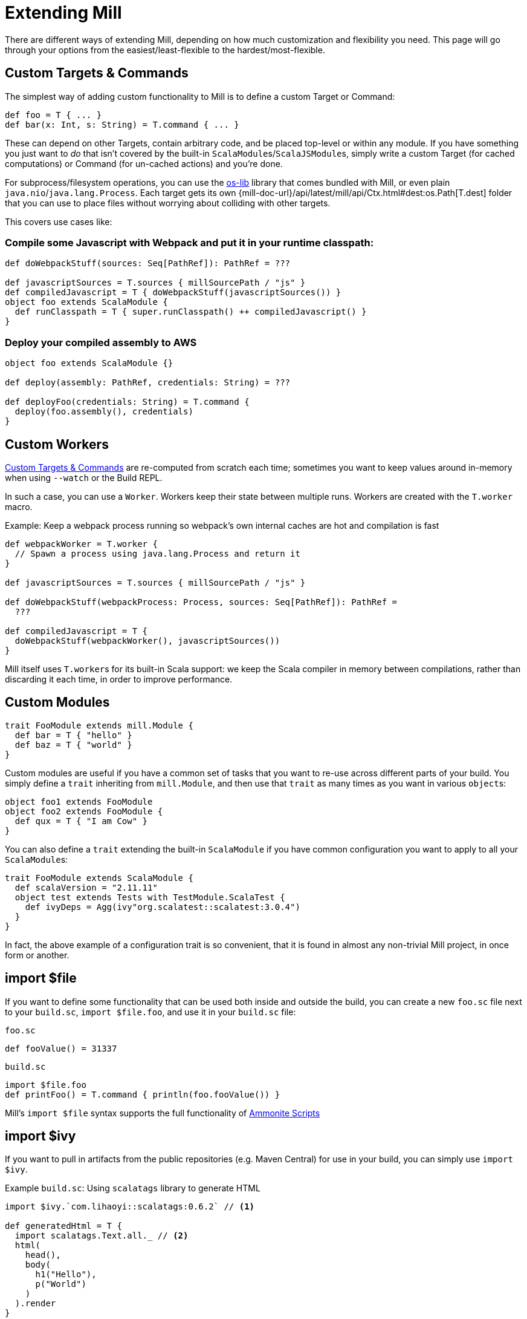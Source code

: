 = Extending Mill
:link-ammonite: https://ammonite.io/

There are different ways of extending Mill, depending on how much customization and flexibility you need.
This page will go through your options from the easiest/least-flexible to the hardest/most-flexible.

== Custom Targets & Commands

The simplest way of adding custom functionality to Mill is to define a custom Target or Command:

[source,scala]
----
def foo = T { ... }
def bar(x: Int, s: String) = T.command { ... }

----

These can depend on other Targets, contain arbitrary code, and be placed top-level or within any module.
If you have something you just want to _do_ that isn't covered by the built-in ``ScalaModule``s/``ScalaJSModule``s, simply write a custom Target (for cached computations) or Command (for un-cached actions) and you're done.

For subprocess/filesystem operations, you can use the
https://github.com/lihaoyi/os-lib[os-lib] library that comes bundled with Mill, or even plain `java.nio`/`java.lang.Process`.
Each target gets its own
{mill-doc-url}/api/latest/mill/api/Ctx.html#dest:os.Path[T.dest] folder that you can use to place files without worrying about colliding with other targets.

This covers use cases like:

=== Compile some Javascript with Webpack and put it in your runtime classpath:

[source,scala]
----
def doWebpackStuff(sources: Seq[PathRef]): PathRef = ???

def javascriptSources = T.sources { millSourcePath / "js" }
def compiledJavascript = T { doWebpackStuff(javascriptSources()) }
object foo extends ScalaModule {
  def runClasspath = T { super.runClasspath() ++ compiledJavascript() }
}
----

=== Deploy your compiled assembly to AWS

[source,scala]
----
object foo extends ScalaModule {}

def deploy(assembly: PathRef, credentials: String) = ???

def deployFoo(credentials: String) = T.command {
  deploy(foo.assembly(), credentials)
}
----

== Custom Workers

<<_custom_targets_commands>> are re-computed from scratch each time; sometimes you want to keep values around in-memory when using
`--watch` or the Build REPL.

In such a case, you can use a `Worker`. Workers keep their state between multiple runs. Workers are created with the `T.worker` macro.

.Example: Keep a webpack process running so webpack's own internal caches are hot and compilation is fast
[source,scala]
----
def webpackWorker = T.worker {
  // Spawn a process using java.lang.Process and return it
}

def javascriptSources = T.sources { millSourcePath / "js" }

def doWebpackStuff(webpackProcess: Process, sources: Seq[PathRef]): PathRef =
  ???

def compiledJavascript = T {
  doWebpackStuff(webpackWorker(), javascriptSources())
}
----

Mill itself uses ``T.worker``s for its built-in Scala support: we keep the Scala compiler in memory between compilations, rather than discarding it each time, in order to improve performance.

== Custom Modules

[source,scala]
----
trait FooModule extends mill.Module {
  def bar = T { "hello" }
  def baz = T { "world" }
}
----

Custom modules are useful if you have a common set of tasks that you want to re-use across different parts of your build.
You simply define a `trait`
inheriting from `mill.Module`, and then use that `trait` as many times as you want in various ``object``s:

[source,scala]
----
object foo1 extends FooModule
object foo2 extends FooModule {
  def qux = T { "I am Cow" }
}  
----

You can also define a `trait` extending the built-in `ScalaModule` if you have common configuration you want to apply to all your ``ScalaModule``s:

[source,scala]
----
trait FooModule extends ScalaModule {
  def scalaVersion = "2.11.11"
  object test extends Tests with TestModule.ScalaTest {
    def ivyDeps = Agg(ivy"org.scalatest::scalatest:3.0.4")
  }
}
----

In fact, the above example of a configuration trait is so convenient, that it is found in almost any non-trivial Mill project, in once form or another.

== import $file

If you want to define some functionality that can be used both inside and outside the build, you can create a new `foo.sc` file next to your `build.sc`,
`import $file.foo`, and use it in your `build.sc` file:

.`foo.sc`
[source,scala]
----
def fooValue() = 31337
----

.`build.sc`
[source,scala]
----
import $file.foo
def printFoo() = T.command { println(foo.fooValue()) }
----

Mill's `import $file` syntax supports the full functionality of
{link-ammonite}#ScalaScripts[Ammonite Scripts]

== import $ivy

If you want to pull in artifacts from the public repositories (e.g. Maven Central) for use in your build, you can simply use `import $ivy`.


.Example `build.sc`: Using `scalatags` library to generate HTML
[source,scala]
----
import $ivy.`com.lihaoyi::scalatags:0.6.2` // <1>

def generatedHtml = T {
  import scalatags.Text.all._ // <2>
  html(
    head(),
    body(
      h1("Hello"),
      p("World")
    )
  ).render  
}
----
<1> Import the scalatags library from Mavel Central repository.
<2> Creates the `generatedHtml` target which is used here to generate a simple Hello World HTML document. It can be used however you would like: written to a file, further processed, etc.

Please also read the section xref:Using_Plugins.adoc[].

For more information about this special `import` syntax, read the
{link-ammonite}#import$ivy[Ammonite Documentation for Ivy Dependencies].


== Evaluator Commands (experimental)

_Evaluator Command are experimental and suspected to change.
See {mill-github-url}/issues/502[issue #502] for details._

You can define a command that takes in the current `Evaluator` as an argument, which you can use to inspect the entire build, or run arbitrary tasks.
For example, here is the `mill.scalalib.GenIdea/idea` command which uses this to traverse the module-tree and generate an Intellij project config for your build.

[source,scala]
----
def idea(ev: Evaluator) = T.command {
  mill.scalalib.GenIdea(
    implicitly,
    ev.rootModule,
    ev.discover
  )
}
----

Many built-in tools are implemented as custom evaluator commands:
xref:Builtin_Commands.adoc#_inspect[inspect],
xref:Builtin_Commands.adoc#_resolve[resolve],
xref:Builtin_Commands.adoc#_show[show].
If you want a way to run Mill commands and programmatically manipulate the tasks and outputs, you do so with your own evaluator command.

